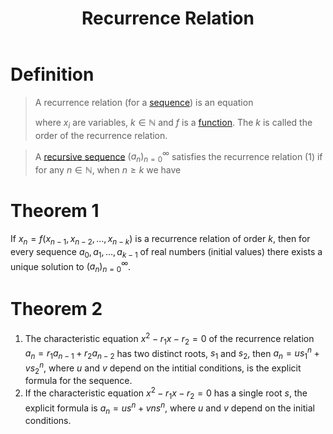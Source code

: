 :PROPERTIES:
:ID:       66883f88-f866-4679-b415-59dcb81ab17d
:END:
#+title: Recurrence Relation
#+filetags: combinatorics

* Definition
#+begin_quote
A recurrence relation (for a [[id:d1a18e96-d26e-4ec0-85be-596c9d8a64a7][sequence]]) is an equation
\begin{equation}
x_n=f(x_{n-1}, x_{n-2},\ldots,x_{n-k})
\end{equation}
where \(x_i\) are variables, \(k\in\mathbb{N}\) and \(f\) is a [[id:87d42439-b03b-48be-84ab-2215b4733dd7][function]].
The \(k\) is called the order of the recurrence relation.
#+end_quote
#+begin_quote
A [[id:df63dd67-8a44-4ccc-a54a-61fc272aede0][recursive sequence]] \((a_n)_{n=0}^{\infty}\) satisfies the recurrence relation (1) if for any \(n\in\mathbb{N}\), when \(n\ge k\) we have
\begin{equation*}
a_n=f(a_{n-1}, a_{n-2}, \ldots, a_{n-k})
\end{equation*}
#+end_quote

* Theorem 1
If \(x_n=f(x_{n-1}, x_{n-2},\ldots,x_{n-k})\) is a recurrence relation of order \(k\), then for every sequence \(a_0,a_1,\ldots,a_{k-1}\) of real numbers (initial values) there exists a unique solution to \((a_n)_{n=0}^{\infty}\).

* Theorem 2
 1. The characteristic equation \(x^2 - r_1x - r_2=0\) of the recurrence relation \(a_n=r_1a_{n-1}+r_2a_{n-2}\) has two distinct roots, \(s_1\) and \(s_2\), then \(a_n=us_1^n+vs_2^n\), where \(u\) and \(v\) depend on the intitial conditions, is the explicit formula for the sequence.
 2. If the characteristic equation \(x^2 - r_1x - r_2=0\) has a single root \(s\), the explicit formula is \(a_n=us^n + vns^n\), where \(u\) and \(v\) depend on the initial conditions.

